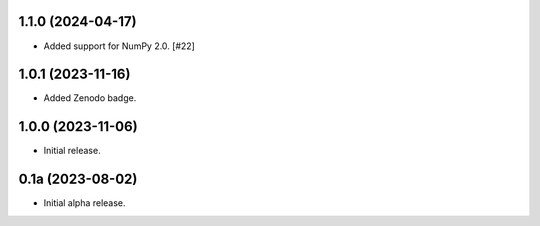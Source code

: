 1.1.0 (2024-04-17)
------------------

- Added support for NumPy 2.0. [#22]


1.0.1 (2023-11-16)
------------------

- Added Zenodo badge.


1.0.0 (2023-11-06)
------------------

- Initial release.


0.1a (2023-08-02)
-----------------

- Initial alpha release.
